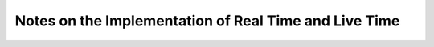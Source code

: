 ======================================================
Notes on the Implementation of Real Time and Live Time
======================================================

































